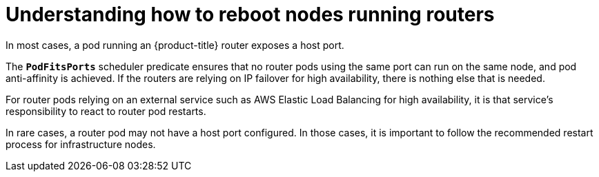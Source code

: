 // Module included in the following assemblies:
//
// * nodes/nodes-nodes-rebooting.adoc

[id="nodes-nodes-rebooting-router_{context}"]
= Understanding how to reboot nodes running routers

In most cases, a pod running an {product-title} router exposes a host port.

The `*PodFitsPorts*` scheduler predicate ensures that no router pods using the
same port can run on the same node, and pod anti-affinity is achieved. If the
routers are relying on IP failover for high availability, there is nothing else that is needed. 

For router pods relying on an external service such as AWS Elastic Load Balancing for high
availability, it is that service's responsibility to react to router pod restarts.

In rare cases, a router pod may not have a host port configured. In those cases,
it is important to follow the recommended restart process for infrastructure nodes.
